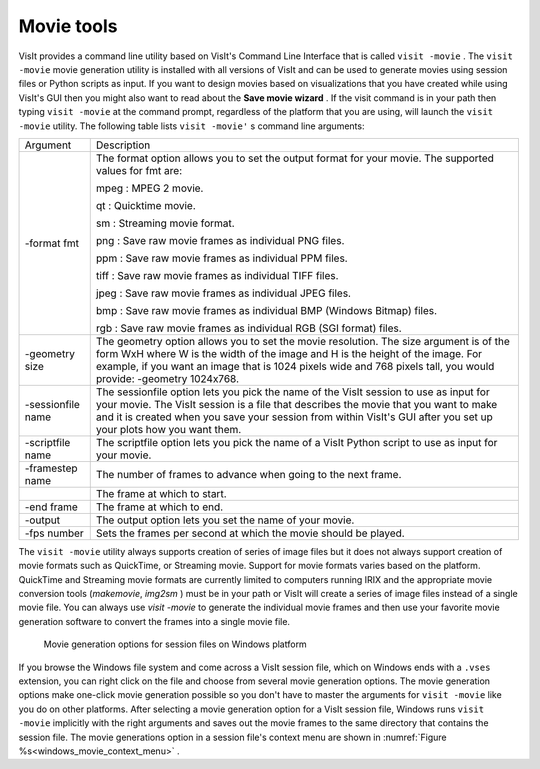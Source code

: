Movie tools
-----------

VisIt provides a command line utility based on VisIt's Command Line Interface
that is called ``visit -movie`` . The ``visit -movie`` movie generation utility
is installed with all versions of VisIt and can be used to generate movies
using session files or Python scripts as input. If you want to design movies
based on visualizations that you have created while using VisIt's GUI then you
might also want to read about the **Save movie wizard** . If the visit command
is in your path then typing ``visit -movie`` at the command prompt, regardless
of the platform that you are using, will launch the ``visit -movie``
utility. The following table lists ``visit -movie'`` s command line arguments:

+-------------------+---------------------------------------------------------------------------------------------------------------------------------------------------------------------------------------------------------------------------------------------------------------------------------------------------+
| Argument          | Description                                                                                                                                                                                                                                                                                       |
|                   |                                                                                                                                                                                                                                                                                                   |
+-------------------+---------------------------------------------------------------------------------------------------------------------------------------------------------------------------------------------------------------------------------------------------------------------------------------------------+
| -format fmt       | The format option allows you to set the output format for your movie. The supported values for fmt are:                                                                                                                                                                                           |
|                   |                                                                                                                                                                                                                                                                                                   |
|                   | mpeg : MPEG 2 movie.                                                                                                                                                                                                                                                                              |
|                   |                                                                                                                                                                                                                                                                                                   |
|                   | qt                                                                                                                                                                                                                                                                                                |
|                   | : Quicktime movie.                                                                                                                                                                                                                                                                                |
|                   |                                                                                                                                                                                                                                                                                                   |
|                   | sm                                                                                                                                                                                                                                                                                                |
|                   | : Streaming movie format.                                                                                                                                                                                                                                                                         |
|                   |                                                                                                                                                                                                                                                                                                   |
|                   | png : Save raw movie frames as individual PNG files.                                                                                                                                                                                                                                              |
|                   |                                                                                                                                                                                                                                                                                                   |
|                   | ppm                                                                                                                                                                                                                                                                                               |
|                   | : Save raw movie frames as individual PPM files.                                                                                                                                                                                                                                                  |
|                   |                                                                                                                                                                                                                                                                                                   |
|                   | tiff : Save raw movie frames as individual TIFF files.                                                                                                                                                                                                                                            |
|                   |                                                                                                                                                                                                                                                                                                   |
|                   | jpeg : Save raw movie frames as individual JPEG files.                                                                                                                                                                                                                                            |
|                   |                                                                                                                                                                                                                                                                                                   |
|                   | bmp                                                                                                                                                                                                                                                                                               |
|                   | : Save raw movie frames as individual BMP (Windows Bitmap) files.                                                                                                                                                                                                                                 |
|                   |                                                                                                                                                                                                                                                                                                   |
|                   | rgb                                                                                                                                                                                                                                                                                               |
|                   | : Save raw movie frames as individual RGB (SGI format) files.                                                                                                                                                                                                                                     |
|                   |                                                                                                                                                                                                                                                                                                   |
+-------------------+---------------------------------------------------------------------------------------------------------------------------------------------------------------------------------------------------------------------------------------------------------------------------------------------------+
| -geometry size    | The geometry option allows you to set the movie resolution. The size argument is of the form WxH where W is the width of the image and H is the height of the image. For example, if you want an image that is 1024 pixels wide and 768 pixels tall, you would provide: -geometry 1024x768.       |
|                   |                                                                                                                                                                                                                                                                                                   |
+-------------------+---------------------------------------------------------------------------------------------------------------------------------------------------------------------------------------------------------------------------------------------------------------------------------------------------+
| -sessionfile name | The sessionfile option lets you pick the name of the VisIt session to use as input for your movie. The VisIt session is a file that describes the movie that you want to make and it is created when you save your session from within VisIt's GUI after you set up your plots how you want them. |
|                   |                                                                                                                                                                                                                                                                                                   |
+-------------------+---------------------------------------------------------------------------------------------------------------------------------------------------------------------------------------------------------------------------------------------------------------------------------------------------+
| -scriptfile name  | The scriptfile option lets you pick the name of a VisIt Python script to use as input for your movie.                                                                                                                                                                                             |
|                   |                                                                                                                                                                                                                                                                                                   |
+-------------------+---------------------------------------------------------------------------------------------------------------------------------------------------------------------------------------------------------------------------------------------------------------------------------------------------+
| -framestep name   | The number of frames to advance when going to the next frame.                                                                                                                                                                                                                                     |
|                   |                                                                                                                                                                                                                                                                                                   |
+-------------------+---------------------------------------------------------------------------------------------------------------------------------------------------------------------------------------------------------------------------------------------------------------------------------------------------+
|                   | The frame at which to start.                                                                                                                                                                                                                                                                      |
|                   |                                                                                                                                                                                                                                                                                                   |
+-------------------+---------------------------------------------------------------------------------------------------------------------------------------------------------------------------------------------------------------------------------------------------------------------------------------------------+
| -end frame        | The frame at which to end.                                                                                                                                                                                                                                                                        |
|                   |                                                                                                                                                                                                                                                                                                   |
+-------------------+---------------------------------------------------------------------------------------------------------------------------------------------------------------------------------------------------------------------------------------------------------------------------------------------------+
| -output           | The output option lets you set the name of your movie.                                                                                                                                                                                                                                            |
|                   |                                                                                                                                                                                                                                                                                                   |
+-------------------+---------------------------------------------------------------------------------------------------------------------------------------------------------------------------------------------------------------------------------------------------------------------------------------------------+
| -fps number       | Sets the frames per second at which the movie should be played.                                                                                                                                                                                                                                   |
|                   |                                                                                                                                                                                                                                                                                                   |
+-------------------+---------------------------------------------------------------------------------------------------------------------------------------------------------------------------------------------------------------------------------------------------------------------------------------------------+


The ``visit -movie``
utility always supports creation of series of image files but it does not
always support creation of movie formats such as QuickTime, or Streaming
movie. Support for movie formats varies based on the platform. QuickTime
and Streaming movie formats are currently limited to computers running IRIX
and the appropriate movie conversion tools (*makemovie*, *img2sm* ) must be in
your path or VisIt will create a series of image files instead of a single
movie file. You can always use *visit -movie* to generate the individual movie
frames and then use your favorite movie generation software to convert the
frames into a single movie file.

.. _windows_movie_context_menu:

.. figure:: images/movieoptions.png 
   
   Movie generation options for session files on Windows platform

If you browse the Windows file system and come across a VisIt session file,
which on Windows ends with a ``.vses`` extension, you can right click on the
file and choose from several movie generation options. The movie generation
options make one-click movie generation possible so you don't have to master
the arguments for ``visit -movie`` like you do on other platforms. After
selecting a movie generation option for a VisIt session file, Windows runs
``visit -movie`` implicitly with the right arguments and saves out the movie
frames to the same directory that contains the session file. The movie
generations option in a session file's context menu are shown in 
:numref:`Figure %s<windows_movie_context_menu>` .
